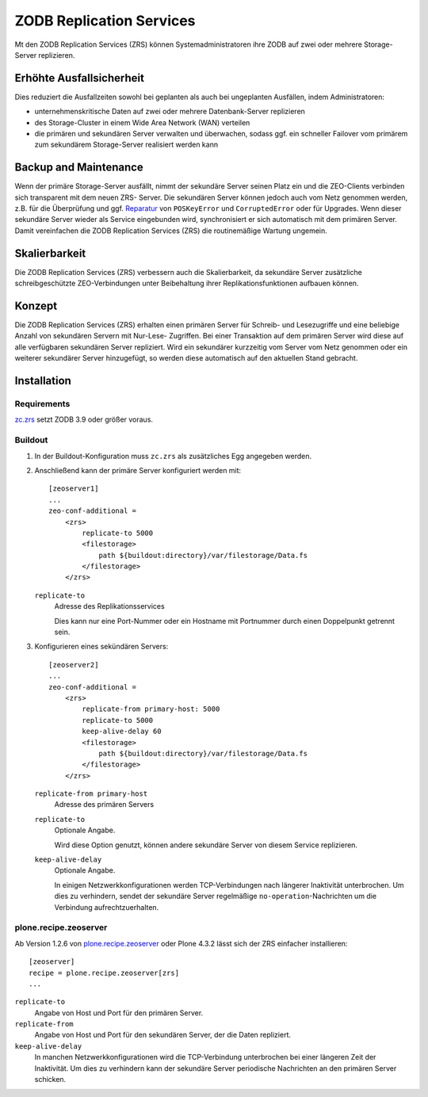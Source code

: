 =========================
ZODB Replication Services
=========================

Mt den  ZODB Replication Services (ZRS) können Systemadministratoren ihre ZODB auf zwei oder mehrere Storage-Server replizieren.

Erhöhte Ausfallsicherheit
=========================

Dies reduziert die Ausfallzeiten sowohl bei geplanten als auch bei ungeplanten
Ausfällen, indem Administratoren:

- unternehmenskritische Daten auf zwei oder mehrere Datenbank-Server replizieren
- des Storage-Cluster in einem Wide Area Network (WAN) verteilen
- die primären und sekundären Server verwalten und überwachen, sodass ggf. ein
  schneller Failover vom primärem zum sekundärem Storage-Server realisiert
  werden kann

Backup and Maintenance
======================

Wenn der primäre Storage-Server ausfällt, nimmt der sekundäre Server seinen
Platz ein und die ZEO-Clients verbinden sich transparent mit dem neuen ZRS-
Server. Die sekundären Server können jedoch auch vom Netz genommen werden, z.B.
für die Überprüfung und ggf. `Reparatur <zodb-reparieren>`_ von ``POSKeyError``
und ``CorruptedError`` oder für Upgrades. Wenn dieser sekundäre Server wieder
als Service eingebunden wird, synchronisiert er sich automatisch mit dem
primären Server. Damit vereinfachen die ZODB Replication Services (ZRS) die
routinemäßige Wartung ungemein.

Skalierbarkeit
==============

Die ZODB Replication Services (ZRS) verbessern auch die Skalierbarkeit, da
sekundäre Server zusätzliche schreibgeschützte ZEO-Verbindungen unter
Beibehaltung ihrer Replikationsfunktionen aufbauen können.

Konzept
=======

Die ZODB Replication Services (ZRS) erhalten einen primären Server für Schreib-
und Lesezugriffe und eine beliebige Anzahl von sekundären Servern mit Nur-Lese-
Zugriffen. Bei einer Transaktion auf dem primären Server wird diese auf alle
verfügbaren sekundären Server repliziert. Wird ein sekundärer kurzzeitig vom
Server vom Netz genommen oder ein weiterer sekundärer Server hinzugefügt, so
werden diese automatisch auf den aktuellen Stand gebracht.

Installation
============

Requirements
------------

`zc.zrs <https://pypi.python.org/pypi/zc.zrs/2.4.2>`_ setzt ZODB 3.9 oder größer
voraus.

Buildout
--------

#. In der Buildout-Konfiguration muss ``zc.zrs`` als zusätzliches Egg angegeben
   werden.

#. Anschließend kann der primäre Server konfiguriert werden mit::

    [zeoserver1]
    ...
    zeo-conf-additional =
        <zrs>
            replicate-to 5000
            <filestorage>
                path ${buildout:directory}/var/filestorage/Data.fs
            </filestorage>
        </zrs>

   ``replicate-to``
       Adresse des Replikationsservices

       Dies kann nur eine Port-Nummer oder ein Hostname mit Portnummer durch
       einen Doppelpunkt getrennt sein.

#. Konfigurieren eines sekündären Servers::

    [zeoserver2]
    ...
    zeo-conf-additional =
        <zrs>
            replicate-from primary-host: 5000
            replicate-to 5000
            keep-alive-delay 60
            <filestorage>
                path ${buildout:directory}/var/filestorage/Data.fs
            </filestorage>
        </zrs>

   ``replicate-from primary-host``
       Adresse des primären Servers
   ``replicate-to``
       Optionale Angabe.

       Wird diese Option genutzt, können andere sekundäre Server von diesem
       Service replizieren.

   ``keep-alive-delay``
       Optionale Angabe.

       In einigen Netzwerkkonfigurationen werden TCP-Verbindungen nach längerer
       Inaktivität unterbrochen. Um dies zu verhindern, sendet der sekundäre
       Server regelmäßige ``no-operation``-Nachrichten um die Verbindung
       aufrechtzuerhalten.

plone.recipe.zeoserver
----------------------

Ab Version 1.2.6 von `plone.recipe.zeoserver
<https://pypi.python.org/pypi/plone.recipe.zeoserver>`_ oder Plone 4.3.2 lässt
sich der ZRS einfacher installieren::

    [zeoserver]
    recipe = plone.recipe.zeoserver[zrs]
    ...

``replicate-to``
    Angabe von Host und Port für den primären Server.
``replicate-from``
    Angabe von Host und Port für den sekundären Server, der die Daten
    repliziert.
``keep-alive-delay``
    In manchen Netzwerkkonfigurationen wird die TCP-Verbindung unterbrochen bei
    einer längeren Zeit der Inaktivität. Um dies zu verhindern kann der
    sekundäre Server periodische Nachrichten an den primären Server schicken.

.. seealso::
    * `Repository <https://bitbucket.org/zc/zc.zrs>`_
